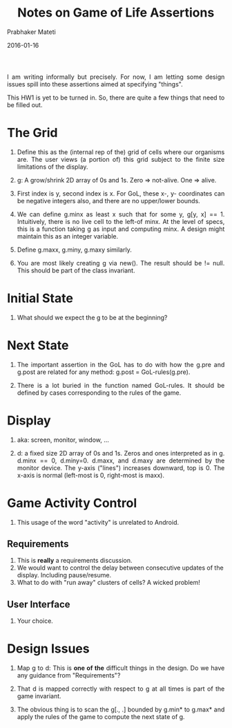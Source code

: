 # -*- mode: org -*-
#+DATE: 2016-01-16
#+TITLE: Notes on Game of Life Assertions
#+AUTHOR: Prabhaker Mateti
#+DESCRIPTION: CEG7380 Cloud Computing
#+HTML_LINK_UP: ../
#+HTML_LINK_HOME: ../../
#+HTML_HEAD: <style> P {text-align: justify} code, pre {color: brown;} @media screen {BODY {margin: 10%} }</style>
#+BIND: org-html-preamble-format (("en" "<a href=\"../../\"> ../../</a>"))
#+BIND: org-html-postamble-format (("en" "<hr size=1>Copyright &copy; 2016 %e &bull; <a href=\"http://www.wright.edu/~pmateti\"> www.wright.edu/~pmateti</a>  %d"))
#+STARTUP:showeverything
#+OPTIONS: toc:2

I am writing informally but precisely.  For now, I am letting some
design issues spill into these assertions aimed at specifying
"things".

This HW1 is yet to be turned in.  So, there are quite a few things
that need to be filled out.

* The Grid

1. Define this as the (internal rep of the) grid of cells where our
   organisms are.  The user views (a portion of) this grid subject to
   the finite size limitations of the display.

1. g: A grow/shrink 2D array of 0s and 1s.  Zero => not-alive. One =>
   alive.

1. First index is y, second index is x.  For GoL, these x-, y-
   coordinates can be negative integers also, and there are no
   upper/lower bounds.

1. We can define g.minx as least x such that for some y, g[y, x] == 1.
   Intuitively, there is no live cell to the left-of minx.  At the
   level of specs, this is a function taking g as input and computing
   minx.  A design might maintain this as an integer variable.

1. Define g.maxx, g.miny, g.maxy similarly.

1. You are most likely creating g via new().  The result should be !=
   null.  This should be part of the class invariant.

* Initial State

1. What should we expect the g to be at the beginning?

* Next State

1. The important assertion in the GoL has to do with how the g.pre and
   g.post are related for any method: g.post = GoL-rules(g.pre).

1. There is a lot buried in the function named GoL-rules.  It should
   be defined by cases corresponding to the rules of the game.

* Display

1. aka: screen, monitor, window, ...

1. d: a fixed size 2D array of 0s and 1s.  Zeros and ones interpreted
   as in g.  d.minx == 0, d.miny=0.  d.maxx, and d.maxy are determined
   by the monitor device.  The y-axis ("lines") increases downward,
   top is 0.  The x-axis is normal (left-most is 0, right-most is
   maxx).

* Game Activity Control

1. This usage of the word "activity" is unrelated to Android.

** Requirements

1. This is *really* a requirements discussion.
1. We would want to control the delay between consecutive updates of
   the display.  Including pause/resume.
1. What to do with "run away" clusters of cells?  A wicked problem!

** User Interface

1. Your choice.

* Design Issues

1. Map g to d: This is *one of the* difficult things in the design.
   Do we have any guidance from "Requirements"?

1. That d is mapped correctly with respect to g at all times is part
   of the game invariant.

1. The obvious thing is to scan the g[., .] bounded by g.min* to g.max*
   and apply the rules of the game to compute the next state of g.

# Local variables:
# after-save-hook: org-html-export-to-html
# end:
